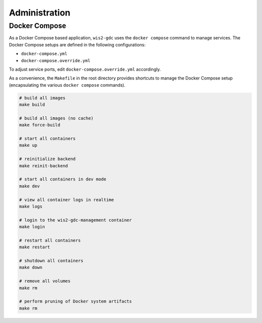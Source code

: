 .. _administration:

Administration
==============

Docker Compose
--------------

As a Docker Compose based application, ``wis2-gdc`` uses the ``docker compose`` command to manage services.  The Docker Compose setups are defined in the following configurations:

- ``docker-compose.yml``
- ``docker-compose.override.yml``

To adjust service ports, edit ``docker-compose.override.yml`` accordingly.

As a convenience, the ``Makefile`` in the root directory provides shortcuts to manage the Docker Compose setup (encapsulating the various ``docker compose`` commands).

.. code-block:: bash

   # build all images
   make build

   # build all images (no cache)
   make force-build

   # start all containers
   make up

   # reinitialize backend
   make reinit-backend

   # start all containers in dev mode
   make dev

   # view all container logs in realtime
   make logs

   # login to the wis2-gdc-management container
   make login

   # restart all containers
   make restart

   # shutdown all containers
   make down

   # remove all volumes
   make rm

   # perform pruning of Docker system artifacts
   make rm
